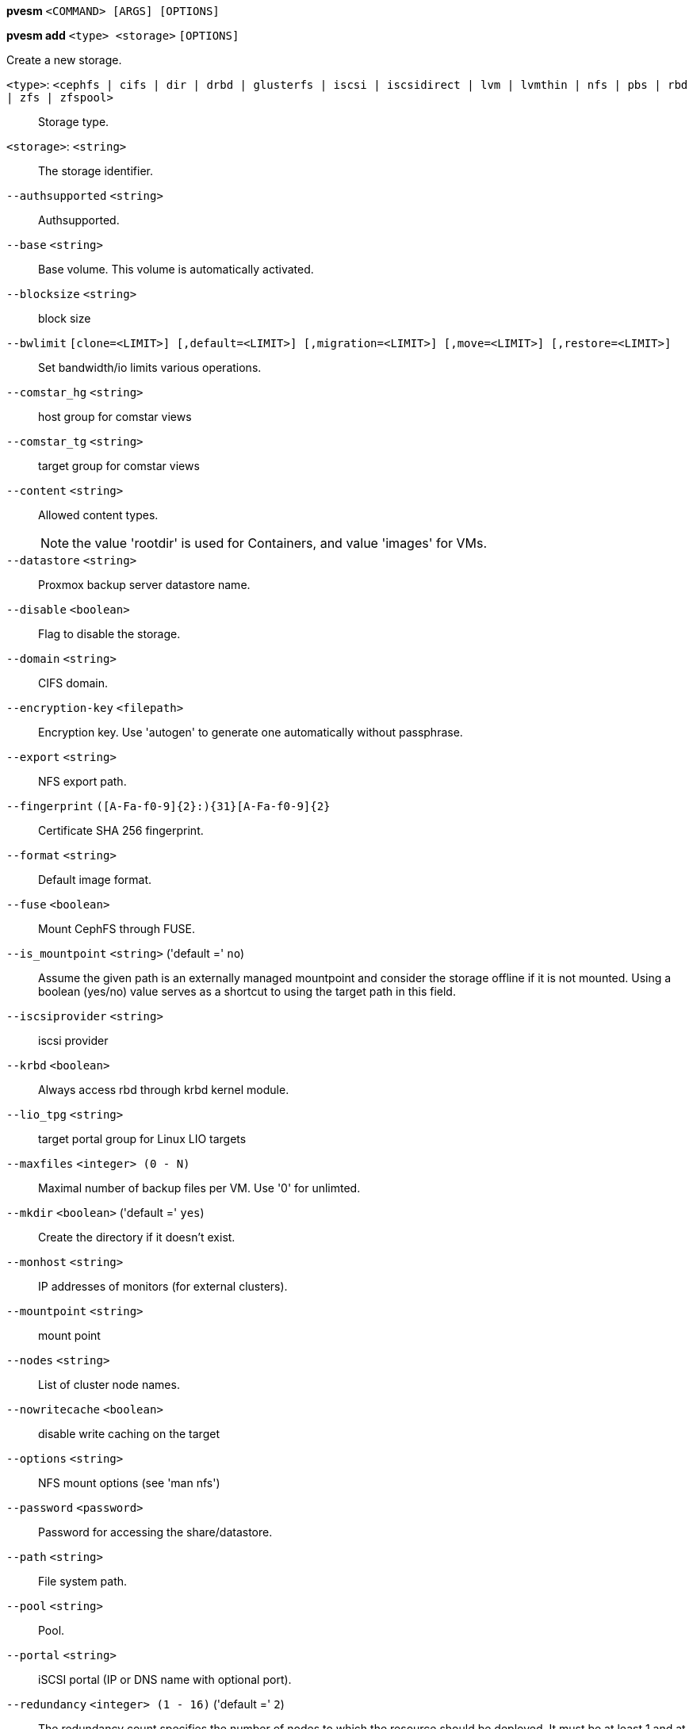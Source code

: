 *pvesm* `<COMMAND> [ARGS] [OPTIONS]`

*pvesm add* `<type> <storage>` `[OPTIONS]`

Create a new storage.

`<type>`: `<cephfs | cifs | dir | drbd | glusterfs | iscsi | iscsidirect | lvm | lvmthin | nfs | pbs | rbd | zfs | zfspool>` ::

Storage type.

`<storage>`: `<string>` ::

The storage identifier.

`--authsupported` `<string>` ::

Authsupported.

`--base` `<string>` ::

Base volume. This volume is automatically activated.

`--blocksize` `<string>` ::

block size

`--bwlimit` `[clone=<LIMIT>] [,default=<LIMIT>] [,migration=<LIMIT>] [,move=<LIMIT>] [,restore=<LIMIT>]` ::

Set bandwidth/io limits various operations.

`--comstar_hg` `<string>` ::

host group for comstar views

`--comstar_tg` `<string>` ::

target group for comstar views

`--content` `<string>` ::

Allowed content types.
+
NOTE: the value 'rootdir' is used for Containers, and value 'images' for VMs.

`--datastore` `<string>` ::

Proxmox backup server datastore name.

`--disable` `<boolean>` ::

Flag to disable the storage.

`--domain` `<string>` ::

CIFS domain.

`--encryption-key` `<filepath>` ::

Encryption key. Use 'autogen' to generate one automatically without passphrase.

`--export` `<string>` ::

NFS export path.

`--fingerprint` `([A-Fa-f0-9]{2}:){31}[A-Fa-f0-9]{2}` ::

Certificate SHA 256 fingerprint.

`--format` `<string>` ::

Default image format.

`--fuse` `<boolean>` ::

Mount CephFS through FUSE.

`--is_mountpoint` `<string>` ('default =' `no`)::

Assume the given path is an externally managed mountpoint and consider the storage offline if it is not mounted. Using a boolean (yes/no) value serves as a shortcut to using the target path in this field.

`--iscsiprovider` `<string>` ::

iscsi provider

`--krbd` `<boolean>` ::

Always access rbd through krbd kernel module.

`--lio_tpg` `<string>` ::

target portal group for Linux LIO targets

`--maxfiles` `<integer> (0 - N)` ::

Maximal number of backup files per VM. Use '0' for unlimted.

`--mkdir` `<boolean>` ('default =' `yes`)::

Create the directory if it doesn't exist.

`--monhost` `<string>` ::

IP addresses of monitors (for external clusters).

`--mountpoint` `<string>` ::

mount point

`--nodes` `<string>` ::

List of cluster node names.

`--nowritecache` `<boolean>` ::

disable write caching on the target

`--options` `<string>` ::

NFS mount options (see 'man nfs')

`--password` `<password>` ::

Password for accessing the share/datastore.

`--path` `<string>` ::

File system path.

`--pool` `<string>` ::

Pool.

`--portal` `<string>` ::

iSCSI portal (IP or DNS name with optional port).

`--redundancy` `<integer> (1 - 16)` ('default =' `2`)::

The redundancy count specifies the number of nodes to which the resource should be deployed. It must be at least 1 and at most the number of nodes in the cluster.

`--saferemove` `<boolean>` ::

Zero-out data when removing LVs.

`--saferemove_throughput` `<string>` ::

Wipe throughput (cstream -t parameter value).

`--server` `<string>` ::

Server IP or DNS name.

`--server2` `<string>` ::

Backup volfile server IP or DNS name.
+
NOTE: Requires option(s): `server`

`--share` `<string>` ::

CIFS share.

`--shared` `<boolean>` ::

Mark storage as shared.

`--smbversion` `<2.0 | 2.1 | 3.0>` ::

SMB protocol version

`--sparse` `<boolean>` ::

use sparse volumes

`--subdir` `<string>` ::

Subdir to mount.

`--tagged_only` `<boolean>` ::

Only use logical volumes tagged with 'pve-vm-ID'.

`--target` `<string>` ::

iSCSI target.

`--thinpool` `<string>` ::

LVM thin pool LV name.

`--transport` `<rdma | tcp | unix>` ::

Gluster transport: tcp or rdma

`--username` `<string>` ::

RBD Id.

`--vgname` `<string>` ::

Volume group name.

`--volume` `<string>` ::

Glusterfs Volume.

*pvesm alloc* `<storage> <vmid> <filename> <size>` `[OPTIONS]`

Allocate disk images.

`<storage>`: `<string>` ::

The storage identifier.

`<vmid>`: `<integer> (1 - N)` ::

Specify owner VM

`<filename>`: `<string>` ::

The name of the file to create.

`<size>`: `\d+[MG]?` ::

Size in kilobyte (1024 bytes). Optional suffixes 'M' (megabyte, 1024K) and 'G' (gigabyte, 1024M)

`--format` `<qcow2 | raw | subvol>` ::

no description available
+
NOTE: Requires option(s): `size`

*pvesm apiinfo*

Returns APIVER and APIAGE.

*pvesm cifsscan*

An alias for 'pvesm scan cifs'.

*pvesm export* `<volume> <format> <filename>` `[OPTIONS]`

Used internally to export a volume.

`<volume>`: `<string>` ::

Volume identifier

`<format>`: `<qcow2+size | raw+size | tar+size | vmdk+size | zfs>` ::

Export stream format

`<filename>`: `<string>` ::

Destination file name

`--base` `(?^:[a-z0-9_\-]{1,40})` ::

Snapshot to start an incremental stream from

`--snapshot` `(?^:[a-z0-9_\-]{1,40})` ::

Snapshot to export

`--with-snapshots` `<boolean>` ('default =' `0`)::

Whether to include intermediate snapshots in the stream

*pvesm extractconfig* `<volume>`

Extract configuration from vzdump backup archive.

`<volume>`: `<string>` ::

Volume identifier

*pvesm free* `<volume>` `[OPTIONS]`

Delete volume

`<volume>`: `<string>` ::

Volume identifier

`--delay` `<integer> (1 - 30)` ::

Time to wait for the task to finish. We return 'null' if the task finish within that time.

`--storage` `<string>` ::

The storage identifier.

*pvesm glusterfsscan*

An alias for 'pvesm scan glusterfs'.

*pvesm help* `[OPTIONS]`

Get help about specified command.

`--extra-args` `<array>` ::

Shows help for a specific command

`--verbose` `<boolean>` ::

Verbose output format.

*pvesm import* `<volume> <format> <filename>` `[OPTIONS]`

Used internally to import a volume.

`<volume>`: `<string>` ::

Volume identifier

`<format>`: `<qcow2+size | raw+size | tar+size | vmdk+size | zfs>` ::

Import stream format

`<filename>`: `<string>` ::

Source file name. For '-' stdin is used, the tcp://<IP-or-CIDR> format allows to use a TCP connection as input. Else, the file is treated as common file.

`--allow-rename` `<boolean>` ('default =' `0`)::

Choose a new volume ID if the requested volume ID already exists, instead of throwing an error.

`--base` `(?^:[a-z0-9_\-]{1,40})` ::

Base snapshot of an incremental stream

`--delete-snapshot` `(?^:[a-z0-9_\-]{1,80})` ::

A snapshot to delete on success

`--with-snapshots` `<boolean>` ('default =' `0`)::

Whether the stream includes intermediate snapshots

*pvesm iscsiscan*

An alias for 'pvesm scan iscsi'.

*pvesm list* `<storage>` `[OPTIONS]`

List storage content.

`<storage>`: `<string>` ::

The storage identifier.

`--content` `<string>` ::

Only list content of this type.

`--vmid` `<integer> (1 - N)` ::

Only list images for this VM

*pvesm lvmscan*

An alias for 'pvesm scan lvm'.

*pvesm lvmthinscan*

An alias for 'pvesm scan lvmthin'.

*pvesm nfsscan*

An alias for 'pvesm scan nfs'.

*pvesm path* `<volume>`

Get filesystem path for specified volume

`<volume>`: `<string>` ::

Volume identifier

*pvesm remove* `<storage>`

Delete storage configuration.

`<storage>`: `<string>` ::

The storage identifier.

*pvesm scan cifs* `<server>` `[OPTIONS]`

Scan remote CIFS server.

`<server>`: `<string>` ::

The server address (name or IP).

`--domain` `<string>` ::

SMB domain (Workgroup).

`--password` `<password>` ::

User password.

`--username` `<string>` ::

User name.

*pvesm scan glusterfs* `<server>`

Scan remote GlusterFS server.

`<server>`: `<string>` ::

The server address (name or IP).

*pvesm scan iscsi* `<portal>`

Scan remote iSCSI server.

`<portal>`: `<string>` ::

The iSCSI portal (IP or DNS name with optional port).

*pvesm scan lvm*

List local LVM volume groups.

*pvesm scan lvmthin* `<vg>`

List local LVM Thin Pools.

`<vg>`: `[a-zA-Z0-9\.\+\_][a-zA-Z0-9\.\+\_\-]+` ::

no description available

*pvesm scan nfs* `<server>`

Scan remote NFS server.

`<server>`: `<string>` ::

The server address (name or IP).

*pvesm scan zfs*

Scan zfs pool list on local node.

*pvesm set* `<storage>` `[OPTIONS]`

Update storage configuration.

`<storage>`: `<string>` ::

The storage identifier.

`--blocksize` `<string>` ::

block size

`--bwlimit` `[clone=<LIMIT>] [,default=<LIMIT>] [,migration=<LIMIT>] [,move=<LIMIT>] [,restore=<LIMIT>]` ::

Set bandwidth/io limits various operations.

`--comstar_hg` `<string>` ::

host group for comstar views

`--comstar_tg` `<string>` ::

target group for comstar views

`--content` `<string>` ::

Allowed content types.
+
NOTE: the value 'rootdir' is used for Containers, and value 'images' for VMs.

`--delete` `<string>` ::

A list of settings you want to delete.

`--digest` `<string>` ::

Prevent changes if current configuration file has different SHA1 digest. This can be used to prevent concurrent modifications.

`--disable` `<boolean>` ::

Flag to disable the storage.

`--domain` `<string>` ::

CIFS domain.

`--encryption-key` `<filepath>` ::

Encryption key. Use 'autogen' to generate one automatically without passphrase.

`--fingerprint` `([A-Fa-f0-9]{2}:){31}[A-Fa-f0-9]{2}` ::

Certificate SHA 256 fingerprint.

`--format` `<string>` ::

Default image format.

`--fuse` `<boolean>` ::

Mount CephFS through FUSE.

`--is_mountpoint` `<string>` ('default =' `no`)::

Assume the given path is an externally managed mountpoint and consider the storage offline if it is not mounted. Using a boolean (yes/no) value serves as a shortcut to using the target path in this field.

`--krbd` `<boolean>` ::

Always access rbd through krbd kernel module.

`--lio_tpg` `<string>` ::

target portal group for Linux LIO targets

`--maxfiles` `<integer> (0 - N)` ::

Maximal number of backup files per VM. Use '0' for unlimted.

`--mkdir` `<boolean>` ('default =' `yes`)::

Create the directory if it doesn't exist.

`--monhost` `<string>` ::

IP addresses of monitors (for external clusters).

`--mountpoint` `<string>` ::

mount point

`--nodes` `<string>` ::

List of cluster node names.

`--nowritecache` `<boolean>` ::

disable write caching on the target

`--options` `<string>` ::

NFS mount options (see 'man nfs')

`--password` `<password>` ::

Password for accessing the share/datastore.

`--pool` `<string>` ::

Pool.

`--redundancy` `<integer> (1 - 16)` ('default =' `2`)::

The redundancy count specifies the number of nodes to which the resource should be deployed. It must be at least 1 and at most the number of nodes in the cluster.

`--saferemove` `<boolean>` ::

Zero-out data when removing LVs.

`--saferemove_throughput` `<string>` ::

Wipe throughput (cstream -t parameter value).

`--server` `<string>` ::

Server IP or DNS name.

`--server2` `<string>` ::

Backup volfile server IP or DNS name.
+
NOTE: Requires option(s): `server`

`--shared` `<boolean>` ::

Mark storage as shared.

`--smbversion` `<2.0 | 2.1 | 3.0>` ::

SMB protocol version

`--sparse` `<boolean>` ::

use sparse volumes

`--subdir` `<string>` ::

Subdir to mount.

`--tagged_only` `<boolean>` ::

Only use logical volumes tagged with 'pve-vm-ID'.

`--transport` `<rdma | tcp | unix>` ::

Gluster transport: tcp or rdma

`--username` `<string>` ::

RBD Id.

*pvesm status* `[OPTIONS]`

Get status for all datastores.

`--content` `<string>` ::

Only list stores which support this content type.

`--enabled` `<boolean>` ('default =' `0`)::

Only list stores which are enabled (not disabled in config).

`--format` `<boolean>` ('default =' `0`)::

Include information about formats

`--storage` `<string>` ::

Only list status for  specified storage

`--target` `<string>` ::

If target is different to 'node', we only lists shared storages which content is accessible on this 'node' and the specified 'target' node.

*pvesm zfsscan*

An alias for 'pvesm scan zfs'.



